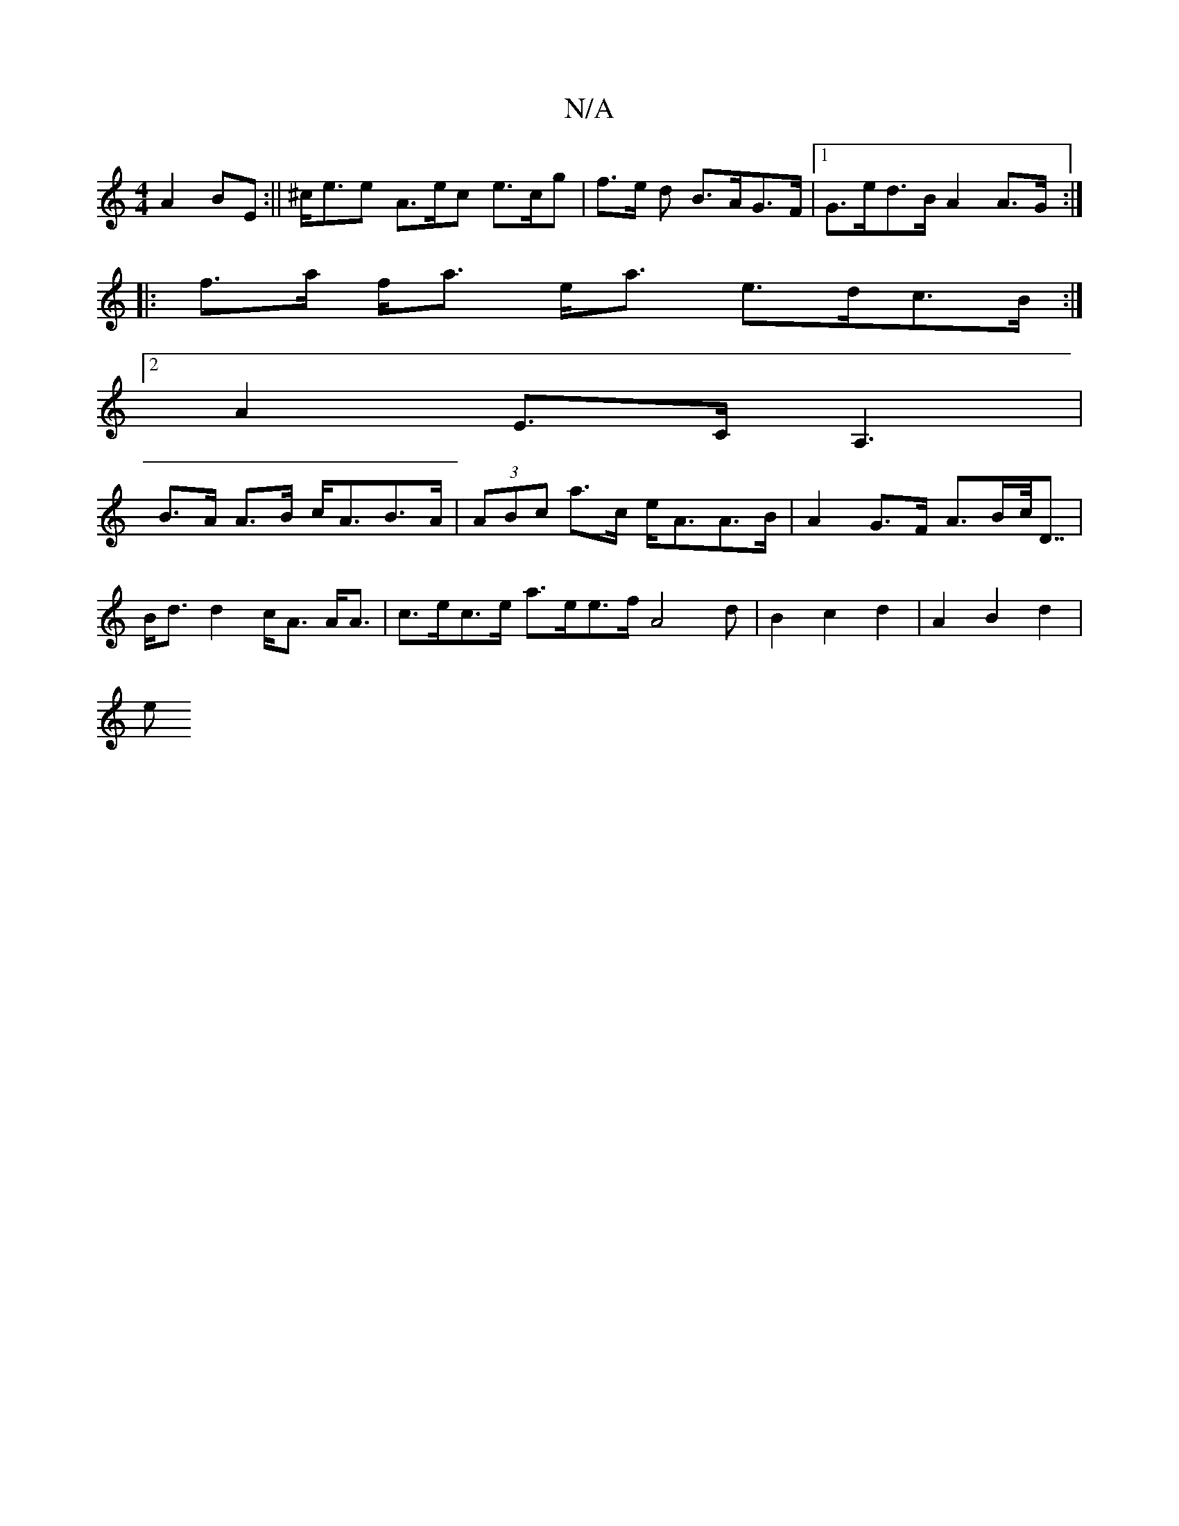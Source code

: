 X:1
T:N/A
M:4/4
R:N/A
K:Cmajor
A2BE:||^c<ee A>ec e>cg | f>e d B>AG>F |[1 G>ed>B A2A>G:|
|: f>a f<a e<a e>dc>B:|
[2 A2 E>C A,3|
B>A A>B c<AB>A | (3ABc a>c e<AA>B|A2 G>F A>Bc<<D|B<d d2 c<A A<A|c>ec>e a>ee>f2/2A4 d|B2 c2 d2|A2B2d2 |
e